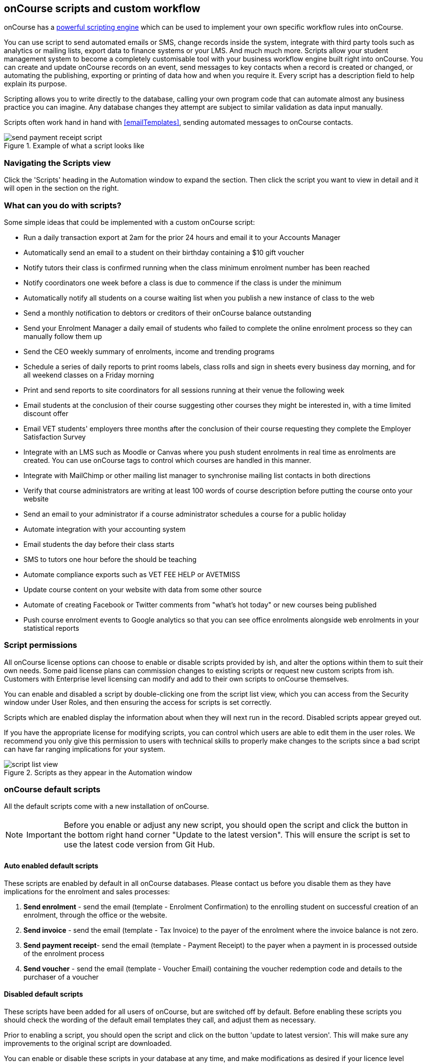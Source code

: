 [[scripts]]
== onCourse scripts and custom workflow

onCourse has a https://demo.cloud.oncourse.cc/automation[powerful scripting engine] which can be used to implement your own specific workflow rules into onCourse.

You can use script to send automated emails or SMS, change records inside the system, integrate with third party tools such as analytics or mailing lists, export data to finance systems or your LMS. And much much more.
Scripts allow your student management system to become a completely customisable tool with your business workflow engine built right into onCourse.
You can create and update onCourse records on an event, send messages to key contacts when a record is created or changed, or automating the publishing, exporting or printing of data how and when you require it. Every script has a description field to help explain its purpose.

Scripting allows you to write directly to the database, calling your own program code that can automate almost any business practice you can imagine.
Any database changes they attempt are subject to similar validation as data input manually.

Scripts often work hand in hand with <<emailTemplates>>, sending automated messages to onCourse contacts.

image::images/send_payment_receipt_script.png[title='Example of what a script looks like']

=== Navigating the Scripts view

Click the 'Scripts' heading in the Automation window to expand the section.
Then click the script you want to view in detail and it will open in the section on the right.

[[scripts-whatYouCanDo]]
=== What can you do with scripts?

Some simple ideas that could be implemented with a custom onCourse script:

* Run a daily transaction export at 2am for the prior 24 hours and email it to your Accounts Manager
* Automatically send an email to a student on their birthday containing a $10 gift voucher
* Notify tutors their class is confirmed running when the class minimum enrolment number has been reached
* Notify coordinators one week before a class is due to commence if the class is under the minimum
* Automatically notify all students on a course waiting list when you publish a new instance of class to the web
* Send a monthly notification to debtors or creditors of their onCourse balance outstanding
* Send your Enrolment Manager a daily email of students who failed to complete the online enrolment process so they can manually follow them up
* Send the CEO weekly summary of enrolments, income and trending programs
* Schedule a series of daily reports to print rooms labels, class rolls and sign in sheets every business day morning, and for all weekend classes on a Friday morning
* Print and send reports to site coordinators for all sessions running at their venue the following week
* Email students at the conclusion of their course suggesting other courses they might be interested in, with a time limited discount offer
* Email VET students' employers three months after the conclusion of their course requesting they complete the Employer Satisfaction Survey
* Integrate with an LMS such as Moodle or Canvas where you push student enrolments in real time as enrolments are created.
You can use onCourse tags to control which courses are handled in this manner.
* Integrate with MailChimp or other mailing list manager to synchronise mailing list contacts in both directions
* Verify that course administrators are writing at least 100 words of course description before putting the course onto your website
* Send an email to your administrator if a course administrator schedules a course for a public holiday
* Automate integration with your accounting system
* Email students the day before their class starts
* SMS to tutors one hour before the should be teaching
* Automate compliance exports such as VET FEE HELP or AVETMISS
* Update course content on your website with data from some other source
* Automate of creating Facebook or Twitter comments from "what's hot today" or new courses being published
* Push course enrolment events to Google analytics so that you can see office enrolments alongside web enrolments in your statistical reports

[[scripts-Permissions]]
=== Script permissions

All onCourse license options can choose to enable or disable scripts provided by ish, and alter the options within them to suit their own needs.
Some paid license plans can commission changes to existing scripts or request new custom scripts from ish.
Customers with Enterprise level licensing can modify and add to their own scripts to onCourse themselves.

You can enable and disabled a script by double-clicking one from the script list view, which you can access from the Security window under User Roles, and then ensuring the access for scripts is set correctly.

Scripts which are enabled display the information about when they will next run in the record.
Disabled scripts appear greyed out.

If you have the appropriate license for modifying scripts, you can control which users are able to edit them in the user roles.
We recommend you only give this permission to users with technical skills to properly make changes to the scripts since a bad script can have far ranging implications for your system.

image::images/script_list_view.png[title='Scripts as they appear in the Automation window']

[[scripts-onCourseDefaultScripts]]
=== onCourse default scripts

All the default scripts come with a new installation of onCourse.

[NOTE]
====
IMPORTANT: Before you enable or adjust any new script, you should open the script and click the button in the bottom right hand corner "Update to the latest version".
This will ensure the script is set to use the latest code version from Git Hub.
====

==== Auto enabled default scripts

These scripts are enabled by default in all onCourse databases.
Please contact us before you disable them as they have implications for the enrolment and sales processes:


. *Send enrolment* - send the email (template - Enrolment Confirmation) to the enrolling student on successful creation of an enrolment, through the office or the website.
. *Send invoice* - send the email (template - Tax Invoice) to the payer of the enrolment where the invoice balance is not zero.
. *Send payment receipt*- send the email (template - Payment Receipt) to the payer when a payment in is processed outside of the enrolment process
. *Send voucher* - send the email (template - Voucher Email) containing the voucher redemption code and details to the purchaser of a voucher

==== Disabled default scripts

These scripts have been added for all users of onCourse, but are switched off by default.
Before enabling these scripts you should check the wording of the default email templates they call, and adjust them as necessary.

Prior to enabling a script, you should open the script and click on the button 'update to latest version'.
This will make sure any improvements to the original script are downloaded.

You can enable or disable these scripts in your database at any time, and make modifications as desired if your licence level allows.

===== Student notifications

. *Send student class commencement notice* - automatically send a reminder email (template - Student notice of class commencement) to active enrolled students one day before their class commences
. *send student class commencement notice 7 days* - automatically send a reminder email (template - Student notice of class commencement) to active enrolled students seven days before their class commences.
+
NOTE: Depending on your business processes, you may wish to enable only one of the reminder scripts (1 day before or 7 days before), or both.
By default, these scripts use the same email template.
. *Send class cancellation* - Send an email (template - Class Cancellation) to the students who were enrolled with information about class cancellation options, when a class is cancelled
. *Send application received notification* - When an application has been created via the web or in the office, send the student an email (template - Enrolment application received) to notify them, and send an email to the default admin email address to schedule the follow up process.
. *Send application decision* - When an application status is set to offered, send an email (template - Enrolment application accepted) to a student to notify them their application has been accepted, what their custom enrolment fee is and how they can enrol.
When an application is set to rejected, send an email (template Enrolment application rejected) to the student to notify them.
. *Send certificate created notification* - Create a certificate of attendance for non-VET training with your custom certificate_attendance_backgound.pdf, upload the certificate to the portal and send an email (template - Certificate available) to the student containing the link.
There are options in the script to check attendance requirements before creating certificates, which are commented out by default.
. *Send class completion survey* - The day after a class is completed send an email (template - Course completion survey) to all classes that are not tagged with "no survey" requesting students complete the skillsOnCourse portal survey process.
. *Alert student of assessment release* - This script runs daily at 8am and checks if any assessments have a release date in the system set as today, and then sends students an email detailing each assessment released.

===== Tutor notifications

. *Send tutor class commencement notice* - automatically send a reminder email (template - Tutor notice of class commencement) to all class tutors two days before their class commences
. *Cancelled class notice for tutor* - automatically sends a cancellation email (template - Tutor notice of class cancellation) to the tutor/s if a class they are teaching gets cancelled
. *Send enrolment notice for tutors* - For classes tagged with 'Notify manager', send an email (template - Enrolment notification) to the tutor attached with the role 'course manager' to advise them that a student has enrolled in the class.
. *Notify tutor of unmarked attendance* - This script runs daily and checks every session run on the previous 7 days.
If any student attendance is unmarked, the script sends to the tutors an email notification (template - Tutor notice of unmarked attendance) to mark their class roll.
One email is sent for each class with unmarked sessions.
Tutors may receive the same email for 7 consecutive days if they do not follow the instructions and mark their attendance.
After 7 days from the session date, no further reminder will be sent.
. *Alert tutor of assessment release* - This script runs daily at 8am and checks if any assessments have a release date in the system set as today, and then sends an email to the tutor for each assessment released.

===== VET specific scripts

. *Send USI reminder* - automatically send a reminder email (template - USI reminder email) to VET students every 7 days for the next month if they haven't supplied their USI on or shortly after enrolment
. *Automatic creation of VET Certificates* - For each enrolment, at 4am every day check for outcomes which have been modified in the previous 24 hrs.
If any outcomes attached to the enrolment are not yet marked, skip this enrolment.
For students with at least one successful outcome, create the certificate record (Statement of Attainment or Qualification, based on the isFullQual flag at the course level).
If the outcome is already joined to a certificate, do not create a new certificate containing that outcome
. *Send certificate VET created notification* - At 5am each day, print to PDF and upload to the portal all unprinted VET certificates, where the student meets the requirements for certification, including having supplied their USI. Send an email (template - Certificate available) to notify the student that their certificate is available in the portal.
You must ensure you have created and uploaded into onCourse backgrounds named vet_soa_background.pdf, vet_qualification_background.pdf and vet_skillset_background.pdf before enabling this script.
. *VET course completion Survey* - This script will send an email (template - VET course completion Survey) to each student two weeks after to the completion of the course.

===== Financial scripts

. *Send refund advice* - When a successful payment out is created e.g. credit card refund, send an email (template - Refund advice) to the payee
. *Send weekly finance summary report* - Send the Trial Balance report for the previous 7 days each Monday morning to the default system administrator email address.
There is an option in this script to change the reporting period from weekly to monthly if that is your reporting period preference.
. *Send payment plan reminder* - This script will send an email (template - payment reminder) to each debtor with an overdue invoice, or an invoice which has a payment due within the next 7 days.
Included in the email is a link where the debtor can click to make a credit card payment via the onCourse portal.
. *Membership notification renewal*- This script will send an email (template - Membership Notification Renewal) to each contact with an active membership 7 days prior to its expiry to remind them to purchase a renewal.
. *Send account statement*- This script will send an email with a PDF attachment of the printed Statement Report for each contact with an outstanding balance, and by default is scheduled to run on the first of the month.
The email that is sent to the contact is plain text, embedded within the script.
There is no separate email template to edit and no HTML version available.
The email includes the total balance outstanding and a 30 day no login required link to the skillsOnCourse portal where the invoices can be viewed and payments made.
There is no copy of this message stored in onCourse against the contact record.
. *historic aged debtors* - this on demand script is run from the dashboard. Set the 'As of date' and the script will generate a CSV file listing all debtors, how od their debt is and the total amounts they owe. This number should match the Closing balance of the trial balance report on the same date.

===== Marketing and sales scripts

. *Synchronise availability (enrolment)* - This script finds all single session classes taught by the same tutor in the same room with overlapping times and keeps the places available in sync.
For each enrolment in Class A, the maximum available places in Class B is reduced by one.
This is useful if one class is a subset of another (e.g.. a refresher First Aid class where students need only come to the second half of the regular First Aid class).
If you enable this script, you'll also want to enable 'Synchronise availability (cancellation)'
. *Synchronise availability (cancellation)* - This script finds all single session classes taught by the same tutor in the same room with overlapping times and keeps the places available in sync.
For each enrolment in Class A, the maximum available places in Class B is reduced by one.
This is useful if one class is a subset of another (e.g.. a refresher First Aid class where students need only come to the second half of the regular First Aid class).
If you enable this script, you'll also want to enable 'Synchronise availability (enrolment)'
. *Send waiting list reminder* - for students who have been added to a waiting list, send them an email (template - Waiting List reminder) every 7 days of the classes currently available for the courses they are on wait lists for.
+
NOTE: There is also a manual email template 'Waiting list notification' that is designed to be sent manually when a class has limited vacancies available, to students on the wait list for the course.
. *Alert students of related class* - DO NOT ENABLE THIS SCRIPT!
It is designed to be manually triggered as needed on a class by class basis.
Access the script from the class cogwheel, by single clicking on the class you want to promote to past students of the same class tutor, and choosing 'Execute script for 1 record' > alert students of related class.
+
This script finds all students who have enrolled in a class in the last 18 months with the tutor(s) assigned to the first class session, who aren't currently enrolled in this class, and sends them an email (template - alert students of related class) to encourage them to enrol in this class.

===== Administrative scripts

. *Send product purchased email* - Each time a product is purchased on the website, and email is sent to the admin email address to notify them of the purchase, using the same admin email as the 'From' address.
Rather than using an email template, the email layout is a simple plain text email inside the script itself.
To change the text, you need to edit the script directly.
This script is disabled by default.
. *Notification of unmarked attendance* - This management script is set to run daily and check for sessions run the previous day where at least one of the enrolled students has an unmarked attendance record.
If an unmarked record is found, an email is sent to the admin contact so they can initiate a follow up process with the tutor.
Optionally, only courses tagged with 'checkAttendance' will be checked, so if attendance marking is important for some programs, like VET, you can ignore unmarked attendance for your leisure courses.

===== Integration scripts

A number of 3rd party integrations are included with onCourse and as standard, and each integration includes integration scripts to enable you to fine tune how the integration works.
For more information about 3rd party application integrations refer to <<externalintegrations>>

. *CloudAssess course enrolment create* Creates an enrolment in cloud assess where the onCourse course code and cloudAssess course code are the same
. *Moodle enrol* Create an enrolment in moodle where the course has the tag defined in the moodle integration
. *Coassemble enrol* Create an enrolment in Coassemble LMS.
. *Mailchimp subscribe* Subscribe contacts to mailchimp mailing lists using the onCourse mailing list feature.
NB The name of the integration must match the name of the mailing list exactly for this script to work.
You can set up multiple integrations, one for each mailing list.
You only need to enable this one script to run them all.
. *Mailchimp subscribe on enrolment* Subscribe all enrolling students to a mailchimp mailing list, where the integration name is 'Enrolment'.
NB you must set up the integration before enabling this script.
. *Mailchimp unsubscribe* Unsubscribe contacts from mailchimp mailing lists using the onCourse mailing list unsubscribe feature
. *SurveyGizmo send invite on enrolment* Send a survey invite (template
- survey invite) on enrolment in a course tagged with the tag defined in the SurveyGizmo integration
. *SurveyGizmo send invite on completion* Send a survey invite (template
- survey invite) on class completion in a course tagged with the tag defined in the SurveyGizmo integration
. *SurveyMonkey send invite on enrolment* Send a survey invite (template
- survey invite) on enrolment in a course tagged with the tag defined in the SurveyMonkey integration
. *SurveyMonkey send invite on enrolment completion* Send a survey invite (template - survey invite) on class completion in a course tagged with the tag defined in the SurveyMonkey integration
. *Xero manual journal* Create a Xero set of journals for the total transactions for each account created on the previous day
. *MYOB manual journal* Create a MYOB set of journals for the total transactions for each account created on the previous day

[[scripts-scriptTriggers]]
=== Script triggers

Each script is triggered by an event.
An event can be time based (cron) or linked to a record change.

==== Time based events

onCourse scripts can be triggered by a cron expression for firing at a repeating interval. cron is a Unix tool that has existed since the 1970s and is extremely powerful and flexible.

Some pre-defined cron expressions are available to select from the drop down list in the script (daily, weekly or hourly), or you can create your own custom cron using this simple tool http://www.cronmaker.com/?0

You need only write six fields separated by spaces to describe the recurring timing.
For example, you can specify "every Monday at 9am" or "1am on the first Sunday of every month".

Seconds::
Allowed values: 0-59
Minutes::
Allowed values: 0-59
Hours::
Allowed values: 0-23
Day of month::
Allowed values: 1-31
 +
Special characters: ?
L W
Month::
Allowed values: 1-12 or JAN-DEC
Day of week::
Allowed values: 1-7 or MON-SUN
 +
Special characters: ?
L #

Every field allows the special option '*' which means all values.
For example, '*' in the minute field means every minute.
In each field you can also use ranges.
For example '13-15' in the hour field means 1pm, 2pm and 3pm.
And ',' can be used for multiple values such as 'mon,wed,fri' in the day of week field.
You can specify a repeating increment in a field with a '/'.
For instance "0/15" in the hour field means every 15 minutes starting at the hour.
Or "2/3" in the day of month field means every three days starting on the second day of the month.

? ("no value")::
Because day-of-month and day-of-week overlap in meaning, one of those two fields should always be '?'.
L ("last")::
has different meaning in each of the two fields in which it is allowed.
For example, the value "L" in the day-of-month field means "the last day of the month" - day 31 for January, day 28 for February on non-leap years.
If used in the day-of-week field by itself, it simply means "7" or "SAT".
But if used in the day-of-week field after another value, it means "the last xxx day of the month" - for example "6L" means "the last Friday of the month".
When using the 'L' option, it is important not to specify lists, or ranges of values, as you'll get confusing results.
W ("weekday")::
used to specify the weekday (Monday-Friday) nearest the given day.
As an example, if you were to specify "15W" as the value for the day-of-month field, the meaning is: "the nearest weekday to the 15th of the month".
So if the 15th is a Saturday, the trigger will fire on Friday the 14th.
If the 15th is a Sunday, the trigger will fire on Monday the 16th.
If the 15th is a Tuesday, then it will fire on Tuesday the 15th.
However if you specify "1W" as the value for day-of-month, and the 1st is a Saturday, the trigger will fire on Monday the 3rd, as it will not 'jump' over the boundary of a month's days.
The 'W' character can only be specified when the day-of-month is a single day, not a range or list of days.
 +
The 'L' and 'W' characters can also be combined in the day-of-month field to yield 'LW', which translates to "last weekday of the month".
#::
used to specify "the nth" XXX day of the month.
For example, the value of "6#3" in the day-of-week field means "the third Friday of the month" (day 6 = Friday and "#3" = the 3rd one in the month).
Other examples: "2#1" = the first Monday of the month and "4#5" = the fifth Wednesday of the month.
Note that if you specify "#5" and there is not 5 of the given day-of-week in the month, then no firing will occur that month.

The legal characters and the names of months and days of the week are not case sensitive.
MON is the same as mon.

.Examples
[cols=",",]
|===
|0 0 12 * * ? |Fire at 12pm (noon) every day

|0 15 10 ? * * |Fire at 10:15am every day

|0 15 10 * * ? |Fire at 10:15am every day

|0 15 10 * * ? * |Fire at 10:15am every day

|0 15 10 * * ? 2005 |Fire at 10:15am every day during the year 2005

|0 * 14 * * ? |Fire every minute starting at 2pm and ending at 2:59pm,
every day

|0 0/5 14 * * ? |Fire every 5 minutes starting at 2pm and ending at
2:55pm, every day

|0 0/5 14,18 * * ? |Fire every 5 minutes starting at 2pm and ending at
2:55pm, AND fire every 5 minutes starting at 6pm and ending at 6:55pm,
every day

|0 0-5 14 * * ? |Fire every minute starting at 2pm and ending at 2:05pm,
every day

|0 10,44 14 ? 3 WED |Fire at 2:10pm and at 2:44pm every Wednesday in the
month of March.

|0 15 10 ? * MON-FRI |Fire at 10:15am every Monday, Tuesday, Wednesday,
Thursday and Friday

|0 15 10 15 * ? |Fire at 10:15am on the 15th day of every month

|0 15 10 L * ? |Fire at 10:15am on the last day of every month

|0 15 10 ? * 6L |Fire at 10:15am on the last Friday of every month

|0 15 10 ? * 6L |Fire at 10:15am on the last Friday of every month

|0 15 10 ? * 6L 2002-2005 |Fire at 10:15am on every last Friday of every
month during the years 2002, 2003, 2004 and 2005

|0 15 10 ? * 6#3 |Fire at 10:15am on the third Friday of every month

|0 0 12 1/5 * ? |Fire at 12pm (noon) every 5 days every month, starting
on the first day of the month.

|0 11 11 11 11 ? |Fire every November 11th at 11:11am.
|===

==== Entity events

Rather than a specific time, the trigger for a script can instead be a record change, otherwise known as an entity event.
You are able to specify the entity name and the type of change to trigger the script:
create, update, create or update, or remove.
Note that entity names are mostly the same as database table names, but there is a difference.
Some entities don't map directly to the database.

For more details of what entities are available, please consult our detailed API documentation.

==== onCourse events

There are also specific events in onCourse that can be used to trigger scripts, called onCourse events.
These events relate entirely to cancellation and/or creation of enrolments as well as the publishing and/or cancelling of classes.
The events types are specified as:
enrolment successful, enrolment cancelled, class published and class cancelled.

==== On Demand scripts

When a script is set as On Demand it means the script can only be triggered manually by the user via the cogwheel menu in onCourse.
The entity class defines from which screen in onCourse the script can be triggered.
If an entity is not defined, then the script can only be run from the main navigation menu under 'Favourites'.
This latter function only appears for users with admin priveliges.
You can also add the script to your Favourites by clicking the heart icon that appears when you hover your mouse over it.

Click the script icon in the list to open a new dialog box.
For some script, this will shows some questions to be answered, depending on the script definitions.
Click Run Now to run it.
The run history is shown as a series of ticks and crosses representing each time the script has run either successfully or failed.
Hovering your mouse over the icon will show you the corresponding date and time it was run.

image::images/on_demand_dashboard.png[title='Look for the above icon after clicking 'Edit' on the main dashboard navigation.']

[[basic-Scripts]]
=== Creating Scripts

Scripts can be constructed by via blocks that represent certain behaviours and actions in onCourse.
Each block has a specific function.
Scripts executes the function of each block starting from the 'top' block.

To add a block, click the Floating Action Button (FAB).
This will give you a drop-down of the blocks available to add to your script.
Click and drag to reposition a block.
You can change the order of blocks within your script by clicking and dragging the reposition icon.
Click and drag to reposition a block.

[[basic-Scripts-Blocks]]
==== Script blocks

There are a number of different blocks that can be used to construct a script.

SCHEDULE::
Each script must start with a schedule block.
This tells the script how/how frequently it is run.
The Schedule block outlines the triggers for a given script.
Schedule block triggered by a CRON.
IMPORT::
The Import block allows you to import external Java and Groovy libraries to be used in your script.
These libraries can give you access to certain methods or classes to be used in an Advanced script block.
Import block importing the Apache Common StringUtils library
QUERY::
The Query block allows you to retrieve records from your database.
You must specify what entity type is to be returned from you query, as well as provide a name to reference the returned objects.
Additionally, an AQL query can be provided to further filter down the returned objects.
Querying a database to return all classes that are not cancelled and finish on the day of script execution.

[[scripts-Content]]
=== Writing advanced scripts with Groovy

Advanced scripts give you power to implement almost any workflow using the onCourse Domain Scripting Language (DSL).
The onCourse DSL provides an interface you can use to interact and edit with your onCourse data.
You can interact with the onCourse DSL using the Apache Groovy scripting language.

To create an Advanced script block, select 'Script' from the FAB drop down.
An Advanced script block that will take in a list of classes, and send an email to each enrolment in each class.

Let's pull apart a sample script.
This one sends an email when an invoice is created.

[source,groovy]
----
def i = args.entity

if (i.confirmationStatus == ConfirmationStatus.NOT_SENT) {
    def m = Email.create("Tax Invoice")
    m.bind(invoice: i)
    m.to(i.contact)

    m.send()

    i.setConfirmationStatus(ConfirmationStatus.SENT)
    args.context.commitChanges()
}

----

In that variable "args" you will get access to important objects to help you write your script.
The most important two are:

args.entity::
This is the object which caused the script to run.
It is null if this script was triggered by a cron event.
args.context::
This is the Cayenne context within which the script runs.
You'll use this to perform searches for other records or to commit changes back to the database.

[source,groovy]
----
def i = args.entity
----

For convenience we've assigned this object to a variable with a nicer name.
This just makes the rest of our script easier to read.

[source,groovy]
----
if (i.confirmationStatus == ConfirmationStatus.NOT_SENT)
----

So our invoice has an attribute confirmationStatus.
We can find these attributes documented in the onCourse javadocs.
In this case we just want to check to see that we still need to send this email.
We don't want to send it if the invoice was part of a failed payment and reversal, or if the user already received it.

[source,groovy]
----
def m = Email.create("Tax Invoice")
----

So let's make a new email and call it "m".

[source,groovy]
----
m.bind(invoice: i)
----

That email template has a property called "invoice" and we'll bind our invoice object to that property.

[source,groovy]
----
m.to(i.contact)
----

The invoice has a property called 'contact' and we'll make sure the message will be sent to that person.

[source,groovy]
----
m.send()
----

And we are done.
This will finish all the work of creating the message.

[source,groovy]
----
i.setConfirmationStatus(ConfirmationStatus.SENT)
----

We better now set the invoice to sent so that we don't send this email again.
For example, this script might be triggered because we edit the invoice to change the due date.
In that case, the script will be triggered.

[source,groovy]
----
args.context.commitChanges()
----

This last step is very important.
All the changes we made (including the email we created) exist only in memory and not saved to the database until this step.
Unless we save it, no email will go out and no other user will see our changes.
When we commit, all the validation will run.
For example, onCourse will prevent you from sending an email which has no 'to' contact and so the commit will fail. onCourse will also synchronise any objects with your onCourse website.
This allows you to programmatically modify website content directly from these scripts.

For full details of the groovy language consult the official documentation here http://groovy.codehaus.org/ Groovy has very nice support for iterating through collections (such as a big list of database objects), regular expression matching and much more.
Plus you get to use all the Java libraries already included inside of onCourseServer plus the full Java JRE.
